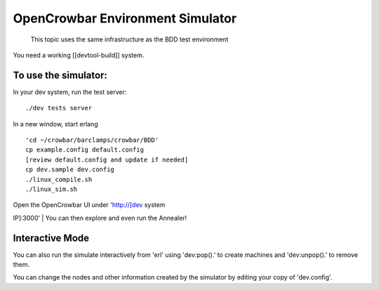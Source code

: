 OpenCrowbar Environment Simulator
---------------------------------

    This topic uses the same infrastructure as the BDD test environment

You need a working [[devtool-build]] system.

To use the simulator:
~~~~~~~~~~~~~~~~~~~~~

In your dev system, run the test server:

::

    ./dev tests server

In a new window, start erlang

::

    'cd ~/crowbar/barclamps/crowbar/BDD'
    cp example.config default.config
    [review default.config and update if needed]
    cp dev.sample dev.config
    ./linux_compile.sh
    ./linux_sim.sh

| Open the OpenCrowbar UI under '`http://[dev <http://[dev>`__ system
IP]:3000'
| You can then explore and even run the Annealer!

Interactive Mode
~~~~~~~~~~~~~~~~

You can also run the simulate interactively from 'erl' using
'dev:pop().' to create machines and 'dev:unpop().' to remove them.

You can change the nodes and other information created by the simulator
by editing your copy of 'dev.config'.
